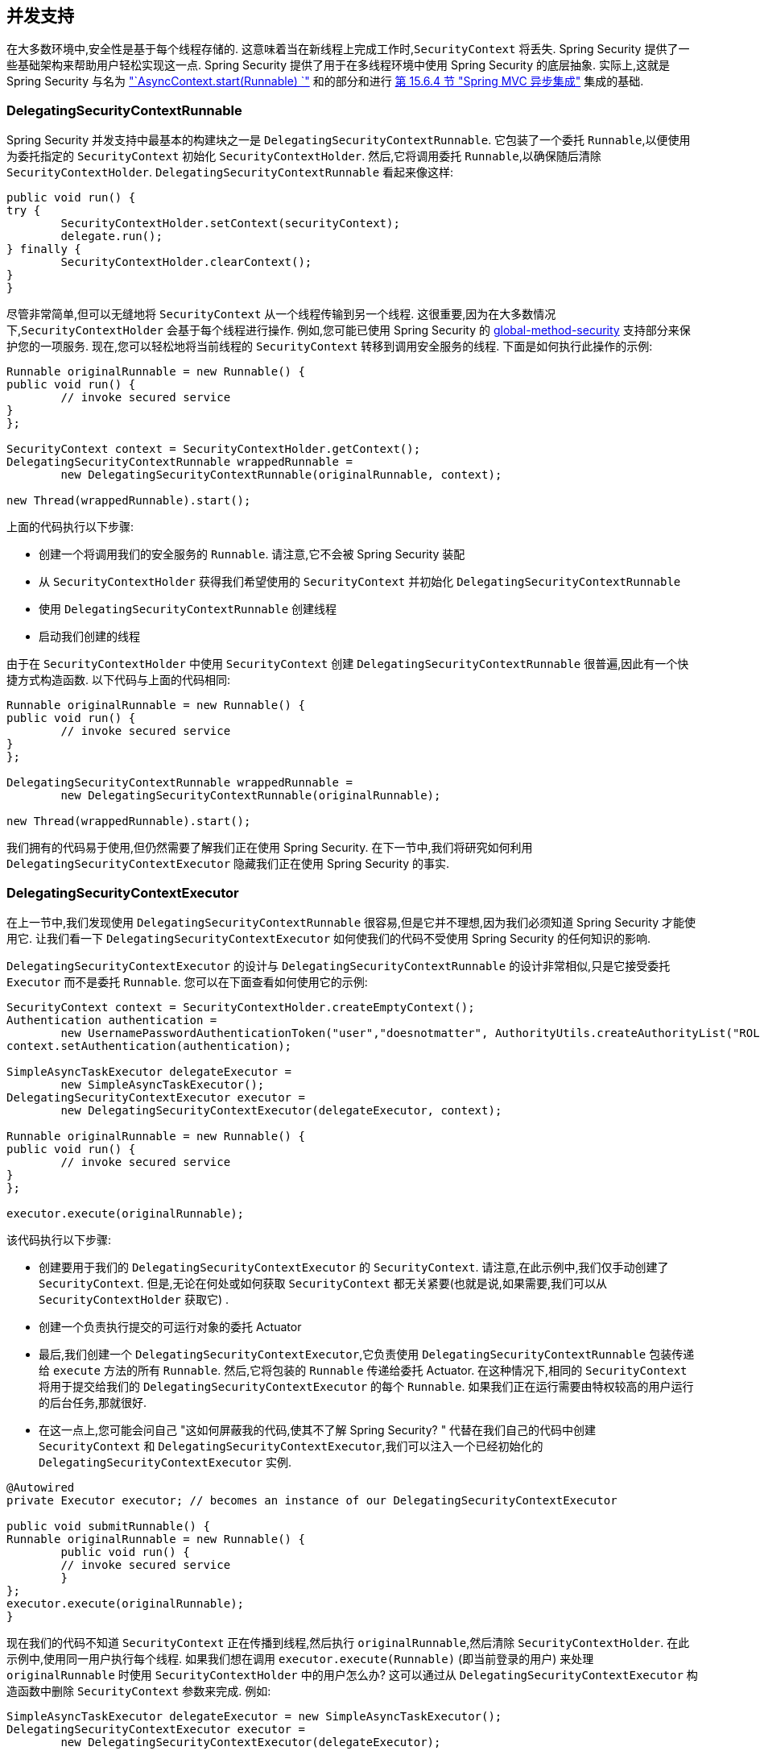 [[concurrency]]
== 并发支持

在大多数环境中,安全性是基于每个线程存储的.  这意味着当在新线程上完成工作时,`SecurityContext` 将丢失.  Spring Security 提供了一些基础架构来帮助用户轻松实现这一点.
Spring Security 提供了用于在多线程环境中使用 Spring Security 的底层抽象.  实际上,这就是 Spring Security 与名为 <<servletapi-start-runnable,"`AsyncContext.start(Runnable) `">> 和的部分和进行 <<mvc-async,第 15.6.4 节 "Spring MVC 异步集成">> 集成的基础.

=== DelegatingSecurityContextRunnable

Spring Security 并发支持中最基本的构建块之一是 `DelegatingSecurityContextRunnable`.  它包装了一个委托 `Runnable`,以便使用为委托指定的 `SecurityContext` 初始化 `SecurityContextHolder`.  然后,它将调用委托 `Runnable`,以确保随后清除 `SecurityContextHolder`.  `DelegatingSecurityContextRunnable` 看起来像这样:

[source,java]
----
public void run() {
try {
	SecurityContextHolder.setContext(securityContext);
	delegate.run();
} finally {
	SecurityContextHolder.clearContext();
}
}
----

尽管非常简单,但可以无缝地将 `SecurityContext` 从一个线程传输到另一个线程.  这很重要,因为在大多数情况下,`SecurityContextHolder` 会基于每个线程进行操作.  例如,您可能已使用 Spring Security 的 <<nsa-global-method-security,global-method-security>> 支持部分来保护您的一项服务.
现在,您可以轻松地将当前线程的 `SecurityContext` 转移到调用安全服务的线程.  下面是如何执行此操作的示例:

[source,java]
----
Runnable originalRunnable = new Runnable() {
public void run() {
	// invoke secured service
}
};

SecurityContext context = SecurityContextHolder.getContext();
DelegatingSecurityContextRunnable wrappedRunnable =
	new DelegatingSecurityContextRunnable(originalRunnable, context);

new Thread(wrappedRunnable).start();
----

上面的代码执行以下步骤:

* 创建一个将调用我们的安全服务的 `Runnable`. 请注意,它不会被 Spring Security 装配
* 从 `SecurityContextHolder` 获得我们希望使用的 `SecurityContext` 并初始化 `DelegatingSecurityContextRunnable`
* 使用 `DelegatingSecurityContextRunnable` 创建线程
* 启动我们创建的线程

由于在 `SecurityContextHolder` 中使用 `SecurityContext` 创建 `DelegatingSecurityContextRunnable` 很普遍,因此有一个快捷方式构造函数. 以下代码与上面的代码相同:

[source,java]
----
Runnable originalRunnable = new Runnable() {
public void run() {
	// invoke secured service
}
};

DelegatingSecurityContextRunnable wrappedRunnable =
	new DelegatingSecurityContextRunnable(originalRunnable);

new Thread(wrappedRunnable).start();
----

我们拥有的代码易于使用,但仍然需要了解我们正在使用 Spring Security. 在下一节中,我们将研究如何利用 `DelegatingSecurityContextExecutor` 隐藏我们正在使用 Spring Security 的事实.

=== DelegatingSecurityContextExecutor

在上一节中,我们发现使用 `DelegatingSecurityContextRunnable` 很容易,但是它并不理想,因为我们必须知道 Spring Security 才能使用它.  让我们看一下 `DelegatingSecurityContextExecutor` 如何使我们的代码不受使用 Spring Security 的任何知识的影响.

`DelegatingSecurityContextExecutor` 的设计与 `DelegatingSecurityContextRunnable` 的设计非常相似,只是它接受委托 `Executor` 而不是委托 `Runnable`.  您可以在下面查看如何使用它的示例:

[source,java]
----
SecurityContext context = SecurityContextHolder.createEmptyContext();
Authentication authentication =
	new UsernamePasswordAuthenticationToken("user","doesnotmatter", AuthorityUtils.createAuthorityList("ROLE_USER"));
context.setAuthentication(authentication);

SimpleAsyncTaskExecutor delegateExecutor =
	new SimpleAsyncTaskExecutor();
DelegatingSecurityContextExecutor executor =
	new DelegatingSecurityContextExecutor(delegateExecutor, context);

Runnable originalRunnable = new Runnable() {
public void run() {
	// invoke secured service
}
};

executor.execute(originalRunnable);
----

该代码执行以下步骤:

* 创建要用于我们的 `DelegatingSecurityContextExecutor` 的 `SecurityContext`.  请注意,在此示例中,我们仅手动创建了 `SecurityContext`.  但是,无论在何处或如何获取 `SecurityContext` 都无关紧要(也就是说,如果需要,我们可以从 `SecurityContextHolder` 获取它) .
* 创建一个负责执行提交的可运行对象的委托 Actuator
* 最后,我们创建一个 `DelegatingSecurityContextExecutor`,它负责使用 `DelegatingSecurityContextRunnable` 包装传递给 `execute` 方法的所有 `Runnable`.  然后,它将包装的 `Runnable` 传递给委托 Actuator.  在这种情况下,相同的 `SecurityContext` 将用于提交给我们的 `DelegatingSecurityContextExecutor` 的每个 `Runnable`.  如果我们正在运行需要由特权较高的用户运行的后台任务,那就很好.
* 在这一点上,您可能会问自己 "这如何屏蔽我的代码,使其不了解 Spring Security? " 代替在我们自己的代码中创建 `SecurityContext` 和 `DelegatingSecurityContextExecutor`,我们可以注入一个已经初始化的 `DelegatingSecurityContextExecutor` 实例.

[source,java]
----
@Autowired
private Executor executor; // becomes an instance of our DelegatingSecurityContextExecutor

public void submitRunnable() {
Runnable originalRunnable = new Runnable() {
	public void run() {
	// invoke secured service
	}
};
executor.execute(originalRunnable);
}
----

现在我们的代码不知道 `SecurityContext` 正在传播到线程,然后执行 `originalRunnable`,然后清除 `SecurityContextHolder`.  在此示例中,使用同一用户执行每个线程.
如果我们想在调用 `executor.execute(Runnable)` (即当前登录的用户) 来处理 `originalRunnable` 时使用 `SecurityContextHolder` 中的用户怎么办?  这可以通过从 `DelegatingSecurityContextExecutor` 构造函数中删除 `SecurityContext` 参数来完成.  例如:

[source,java]
----
SimpleAsyncTaskExecutor delegateExecutor = new SimpleAsyncTaskExecutor();
DelegatingSecurityContextExecutor executor =
	new DelegatingSecurityContextExecutor(delegateExecutor);
----

现在,无论何时执行 `executor.execute(Runnable)`,都首先由 `SecurityContextHolder` 获得 `SecurityContext`,然后使用该 `SecurityContext` 创建我们的 `DelegatingSecurityContextRunnable`.  这意味着我们将使用用于调用 `executor.execute(Runnable)` 代码的同一用户执行 `Runnable`.

=== Spring Security Concurrency Classes
有关与 Java 并发 API 和 Spring Task 抽象的其他集成,请参考 Javadoc.  一旦您理解了先前的代码,它们就非常不言自明.

* `DelegatingSecurityContextCallable`
* `DelegatingSecurityContextExecutor`
* `DelegatingSecurityContextExecutorService`
* `DelegatingSecurityContextRunnable`
* `DelegatingSecurityContextScheduledExecutorService`
* `DelegatingSecurityContextSchedulingTaskExecutor`
* `DelegatingSecurityContextAsyncTaskExecutor`
* `DelegatingSecurityContextTaskExecutor`
* `DelegatingSecurityContextTaskScheduler`
